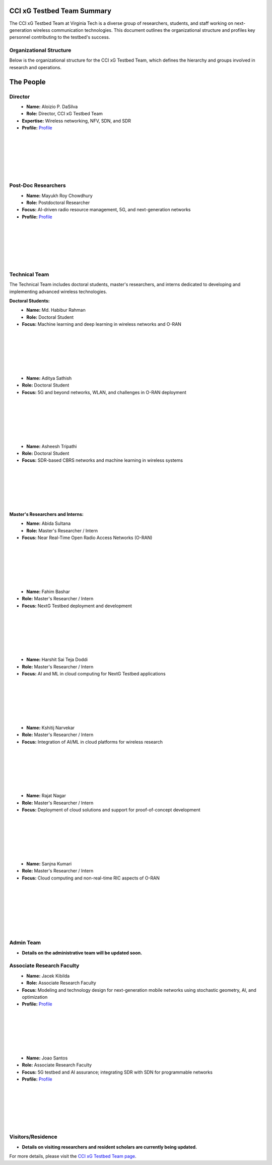 CCI xG Testbed Team Summary
============================

The CCI xG Testbed Team at Virginia Tech is a diverse group of researchers, students, and staff working on next-generation wireless communication technologies. This document outlines the organizational structure and profiles key personnel contributing to the testbed's success.

Organizational Structure
------------------------
Below is the organizational structure for the CCI xG Testbed Team, which defines the hierarchy and groups involved in research and operations.

.. .. graphviz::

..    digraph org_structure {
..        rankdir=TB;
..        node [shape=box, style=filled, color=lightblue, fontname=Helvetica];
       
..        Director [label="Director\nAloizio P. DaSilva"];
..        PostDocs [label="Post-Doc Researchers"];
..        Tech [label="Technical Team\n(Doctoral Students,\nMaster's Researchers & Interns)"];
..        Admin [label="Admin Team"];
..        Associate [label="Associate Research Faculty"];
..        Visitors [label="Visitors / Residence"];
       
..        Director -> { PostDocs Tech Admin Associate Visitors };
..    }

The People
==========

Director
--------
.. _director:

.. figure:: _static/aloizio.jpg
   :alt: Aloizio P. DaSilva
   :align: left
   :width: 200px

- **Name:** Aloizio P. DaSilva  
- **Role:** Director, CCI xG Testbed Team  
- **Expertise:** Wireless networking, NFV, SDN, and SDR  
- **Profile:** `Profile <https://cyberinitiative.org/research/researcher-directory/silva-aloizio-pereira-da.html>`_

|
|
|
|
|
|

Post-Doc Researchers
---------------------
.. figure:: _static/mayukh.jpg
   :alt: Mayukh Roy Chowdhury
   :align: left
   :width: 200px

- **Name:** Mayukh Roy Chowdhury  
- **Role:** Postdoctoral Researcher  
- **Focus:** AI-driven radio resource management, 5G, and next-generation networks  
- **Profile:** `Profile <https://sites.google.com/view/mayukh-roy-chowdhury/>`_

|
|
|
|
|
|

Technical Team
--------------
The Technical Team includes doctoral students, master's researchers, and interns dedicated to developing and implementing advanced wireless technologies.

**Doctoral Students:**

.. figure:: _static/habibur_rahman.jpg
   :alt: Md. Habibur Rahman
   :align: left
   :width: 200px

- **Name:** Md. Habibur Rahman  
- **Role:** Doctoral Student  
- **Focus:** Machine learning and deep learning in wireless networks and O-RAN
|
|
|
|
|
|


.. figure:: _static/aditya.jpg
   :alt: Aditya Sathish
   :align: left
   :width: 200px

- **Name:** Aditya Sathish  
- **Role:** Doctoral Student  
- **Focus:** 5G and beyond networks, WLAN, and challenges in O-RAN deployment
|
|
|
|
|
|


.. figure:: _static/asheesh.jpg
   :alt: Asheesh Tripathi
   :align: left
   :width: 200px

- **Name:** Asheesh Tripathi  
- **Role:** Doctoral Student  
- **Focus:** SDR-based CBRS networks and machine learning in wireless systems

|
|
|
|
|
|

**Master's Researchers and Interns:**

.. figure:: _static/abida.jpg
   :alt: Abida Sultana
   :align: left
   :width: 200px

- **Name:** Abida Sultana  
- **Role:** Master's Researcher / Intern  
- **Focus:** Near Real-Time Open Radio Access Networks (O-RAN)

|
|
|
|
|
|

.. figure:: _static/fahim-bashar-testbed-team.jpg
   :alt: Fahim Bashar
   :align: left
   :width: 200px

- **Name:** Fahim Bashar  
- **Role:** Master's Researcher / Intern  
- **Focus:** NextG Testbed deployment and development

|
|
|
|
|
|

.. figure:: _static/harshit_sai_teja.jpg
   :alt: Harshit Sai Teja Doddi
   :align: left
   :width: 200px

- **Name:** Harshit Sai Teja Doddi  
- **Role:** Master's Researcher / Intern  
- **Focus:** AI and ML in cloud computing for NextG Testbed applications

|
|
|
|
|
|

.. figure:: _static/kshitij.jpg
   :alt: Kshitij Narvekar
   :align: left
   :width: 200px

- **Name:** Kshitij Narvekar  
- **Role:** Master's Researcher / Intern  
- **Focus:** Integration of AI/ML in cloud platforms for wireless research

|
|
|
|
|
|

.. figure:: _static/rajat.jpg
   :alt: Rajat Nagar
   :align: left
   :width: 200px

- **Name:** Rajat Nagar  
- **Role:** Master's Researcher / Intern  
- **Focus:** Deployment of cloud solutions and support for proof-of-concept development

|
|
|
|
|
|

.. figure:: _static/sanjna.png
   :alt: Sanjna Kumari
   :align: left
   :width: 200px

- **Name:** Sanjna Kumari  
- **Role:** Master's Researcher / Intern  
- **Focus:** Cloud computing and non-real-time RIC aspects of O-RAN

|
|
|
|
|
|
|

Admin Team
----------
- **Details on the administrative team will be updated soon.**

Associate Research Faculty
---------------------------
.. figure:: _static/jacek-kibilda-cci-researcher.jpg
   :alt: Jacek Kibilda
   :align: left
   :width: 200px

- **Name:** Jacek Kibilda  
- **Role:** Associate Research Faculty  
- **Focus:** Modeling and technology design for next-generation mobile networks using stochastic geometry, AI, and optimization  
- **Profile:** `Profile <https://scholar.google.com/citations?user=obwKxOoAAAAJ&hl=en&oi=ao>`_

|
|
|
|
|
|

.. figure:: _static/joao-santos-cci-researcher.jpg
   :alt: Joao Santos
   :align: left
   :width: 200px

- **Name:** Joao Santos  
- **Role:** Associate Research Faculty  
- **Focus:** 5G testbed and AI assurance; integrating SDR with SDN for programmable networks  
- **Profile:** `Profile <https://cyberinitiative.org/research/researcher-directory/santos-joao.html>`_

|
|
|
|
|
|

Visitors/Residence
-------------------
- **Details on visiting researchers and resident scholars are currently being updated.**

For more details, please visit the `CCI xG Testbed Team page <https://ccixgtestbed.org/cci-xg-testbed-team.html>`_.

